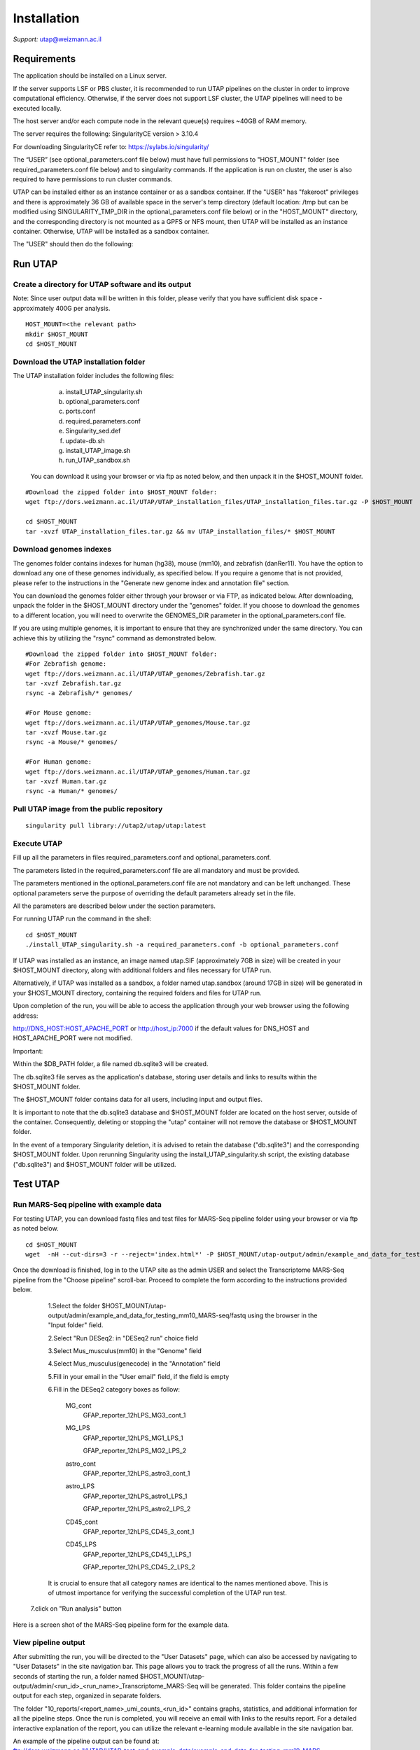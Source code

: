 
Installation
############

*Support:* utap@weizmann.ac.il


Requirements
============


The application should be installed on a Linux server.


If the server supports LSF or PBS cluster, it is recommended to run UTAP pipelines on the cluster in order to improve computational efficiency. Otherwise, if the server does not support LSF cluster, the UTAP pipelines will need to be executed locally.


The host server and/or each compute node in the relevant queue(s) requires ~40GB of RAM memory.

The server requires the following:
SingularityCE version > 3.10.4  

For downloading SingularityCE refer to: https://sylabs.io/singularity/


The “USER” (see optional_parameters.conf file below) must have full permissions to "HOST_MOUNT" folder (see required_parameters.conf file below) and to singularity commands.
If the application is run on cluster, the user is also required to have permissions to run cluster commands.

UTAP can be installed either as an instance container or as a sandbox container. 
If the "USER" has "fakeroot" privileges and there is approximately 36 GB of available space in the server's temp directory (default location: /tmp but can be modified using SINGULARITY_TMP_DIR in the optional_parameters.conf file below) or in the "HOST_MOUNT" directory, and the corresponding directory is not mounted as a GPFS or NFS mount, then UTAP will be installed as an instance container. Otherwise, UTAP will be installed as a sandbox container.

The "USER" should then do the following:


Run UTAP
========

Create a directory for UTAP software and its output
---------------------------------------------------

Note: Since user output data will be written in this folder, please verify that you have sufficient disk space -  approximately 400G per analysis.
::

   HOST_MOUNT=<the relevant path>
   mkdir $HOST_MOUNT
   cd $HOST_MOUNT


Download the UTAP installation folder 
-------------------------------------

The UTAP installation folder includes the following files:
  a.	install_UTAP_singularity.sh
  b.	optional_parameters.conf
  c.	ports.conf
  d.	required_parameters.conf
  e.	Singularity_sed.def
  f.	update-db.sh
  g.	install_UTAP_image.sh
  h.	run_UTAP_sandbox.sh

 You can download it using your browser or via ftp as noted below, and then unpack it in the $HOST_MOUNT folder.
::


   #Download the zipped folder into $HOST_MOUNT folder:
   wget ftp://dors.weizmann.ac.il/UTAP/UTAP_installation_files/UTAP_installation_files.tar.gz -P $HOST_MOUNT
   
   cd $HOST_MOUNT
   tar -xvzf UTAP_installation_files.tar.gz && mv UTAP_installation_files/* $HOST_MOUNT


Download genomes indexes
-------------------------

The genomes folder contains indexes for human (hg38), mouse (mm10), and zebrafish (danRer11). You have the option to download any one of these genomes individually, as specified below. If you require a genome that is not provided, please refer to the instructions in the "Generate new genome index and annotation file" section.

You can download the genomes folder either through your browser or via FTP, as indicated below. After downloading, unpack the folder in the $HOST_MOUNT directory under the "genomes" folder. If you choose to download the genomes to a different location, you will need to overwrite the GENOMES_DIR parameter in the optional_parameters.conf file.

If you are using multiple genomes, it is important to ensure that they are synchronized under the same directory. You can achieve this by utilizing the "rsync" command as demonstrated below.
::

    #Download the zipped folder into $HOST_MOUNT folder:
    #For Zebrafish genome:
    wget ftp://dors.weizmann.ac.il/UTAP/UTAP_genomes/Zebrafish.tar.gz
    tar -xvzf Zebrafish.tar.gz
    rsync -a Zebrafish/* genomes/
    
    #For Mouse genome:
    wget ftp://dors.weizmann.ac.il/UTAP/UTAP_genomes/Mouse.tar.gz
    tar -xvzf Mouse.tar.gz
    rsync -a Mouse/* genomes/
    
    #For Human genome:
    wget ftp://dors.weizmann.ac.il/UTAP/UTAP_genomes/Human.tar.gz
    tar -xvzf Human.tar.gz
    rsync -a Human/* genomes/
    


Pull UTAP image from the public repository
------------------------------------------
::

   singularity pull library://utap2/utap/utap:latest

Execute UTAP
--------------
Fill up all the parameters in files required_parameters.conf and optional_parameters.conf. 

The parameters listed in the required_parameters.conf file are all mandatory and must be provided.

The parameters mentioned in the optional_parameters.conf file are not mandatory and can be left unchanged. These optional parameters serve the purpose of overriding the default parameters already set in the file.

All the parameters are described below under the section parameters.

For running UTAP run the command in the shell:

::

    cd $HOST_MOUNT
    ./install_UTAP_singularity.sh -a required_parameters.conf -b optional_parameters.conf
    

If UTAP was installed as an instance, an image named utap.SIF (approximately 7GB in size) will be created in your $HOST_MOUNT directory, along with additional folders and files necessary for UTAP run.

Alternatively, if UTAP was installed as a sandbox, a folder named utap.sandbox (around 17GB in size) will be generated in your $HOST_MOUNT directory, containing the required folders and files for UTAP run.

Upon completion of the run, you will be able to access the application through your web browser using the following address:

http://DNS_HOST:HOST_APACHE_PORT
or
http://host_ip:7000
if the default values for DNS_HOST and HOST_APACHE_PORT were not modified.

Important:

Within the $DB_PATH folder, a file named db.sqlite3 will be created.

The db.sqlite3 file serves as the application's database, storing user details and links to results within the $HOST_MOUNT folder.

The $HOST_MOUNT folder contains data for all users, including input and output files.

It is important to note that the db.sqlite3 database and $HOST_MOUNT folder are located on the host server, outside of the container. Consequently, deleting or stopping the "utap" container will not remove the database or $HOST_MOUNT folder.

In the event of a temporary Singularity deletion, it is advised to retain the database ("db.sqlite3") and the corresponding $HOST_MOUNT folder. Upon rerunning Singularity using the install_UTAP_singularity.sh script, the existing database ("db.sqlite3") and $HOST_MOUNT folder will be utilized.

Test UTAP
=========

Run MARS-Seq pipeline with example data
--------------------------------------
For testing UTAP, you can download fastq files and test files for MARS-Seq pipeline folder using your browser or via ftp as noted below.
::

    cd $HOST_MOUNT
    wget  -nH --cut-dirs=3 -r --reject='index.html*' -P $HOST_MOUNT/utap-output/admin/example_and_data_for_testing_mm10_MARS-seq ftp://dors.weizmann.ac.il/UTAP/UTAP_test_and_example_data/example_and_data_for_testing_mm10_MARS-seq/
 
    
Once the download is finished, log in to the UTAP site as the admin USER and select the Transcriptome MARS-Seq pipeline from the "Choose pipeline" scroll-bar. Proceed to complete the form according to the instructions provided below.

      1.Select the folder $HOST_MOUNT/utap-output/admin/example_and_data_for_testing_mm10_MARS-seq/fastq using the browser in the "Input folder" field.
      
      2.Select "Run DESeq2: in "DESeq2 run" choice field
      
      3.Select Mus_musculus(mm10) in the "Genome" field

      4.Select Mus_musculus(genecode) in the "Annotation" field
      
      5.Fill in your email in the "User email" field, if the field is empty
      
      6.Fill in the DESeq2 category boxes as follow: 

         MG_cont
                     GFAP_reporter_12hLPS_MG3_cont_1

         MG_LPS
                     GFAP_reporter_12hLPS_MG1_LPS_1


                     GFAP_reporter_12hLPS_MG2_LPS_2

         astro_cont
                     GFAP_reporter_12hLPS_astro3_cont_1

         astro_LPS
                     GFAP_reporter_12hLPS_astro1_LPS_1


                     GFAP_reporter_12hLPS_astro2_LPS_2

         CD45_cont
                     GFAP_reporter_12hLPS_CD45_3_cont_1

         CD45_LPS
                     GFAP_reporter_12hLPS_CD45_1_LPS_1


                     GFAP_reporter_12hLPS_CD45_2_LPS_2

      
      It is crucial to ensure that all category names are identical to the names mentioned above. This is of utmost importance for verifying the successful completion of the UTAP run test.
   
   7.click on "Run analysis" button


Here is a screen shot of the MARS-Seq pipeline form for the example data.

.. image:: ../figures/MARS_Seq_example_form.png

   
   
   
   
  

View pipeline output
-------------------
After submitting the run, you will be directed to the "User Datasets" page, which can also be accessed by navigating to "User Datasets" in the site navigation bar. This page allows you to track the progress of all the runs. Within a few seconds of starting the run, a folder named $HOST_MOUNT/utap-output/admin/<run_id>_<run_name>_Transcriptome_MARS-Seq will be generated. This folder contains the pipeline output for each step, organized in separate folders.

The folder "10_reports/<report_name>_umi_counts_<run_id>" contains graphs, statistics, and additional information for all the pipeline steps. Once the run is completed, you will receive an email with links to the results report. For a detailed interactive explanation of the report, you can utilize the relevant e-learning module available in the site navigation bar.

An example of the pipeline output can be found at:
ftp://dors.weizmann.ac.il/UTAP/UTAP_test_and_example_data/example_and_data_for_testing_mm10_MARS-seq/20230520_231819_test_Transcriptome_MARS-Seq

For further details, please refer to the "Help" tab in the site navigation bar.

Check pipeline output
--------------------------
After the run is finished, you can verify the successful completion of the test run by executing the script test_UTAP.sh. This script compares the results from your pipeline with the example results available at ftp://dors.weizmann.ac.il/UTAP/UTAP_test_and_example_data/example_and_data_for_testing_mm10_MARS-seq/20230520_231819_test_Transcriptome_MARS-Seq.

To run the script, follow the instructions below:

::

    cd $HOST_MOUNT
    chmod +x $HOST_MOUNT/utap-output/admin/exmaple_and_data_for_testing_mm10_MARS-seq/test_files/test_UTAP.sh
    .  $HOST_MOUNT/utap-output/admin/exmaple_and_data_for_testing_mm10_MARS-seq/test_files/test_UTAP.sh
    
If the run is successfully completed, the output message "UTAP test run succeeded" will be displayed. In case any issues arise during the run or testing process, please contact us for further assistance.


Parameters
==========

Required parameters
-------------------

HOST_MOUNT             
                       Mount point from the singularity on the host (full path of the folder).
                          
                       This is the folder that contains all UTAP installation files,
                          
                       All input and output data for all of the users will be written into this folder.


ADMIN_PASS              
                       Password of an admin in the UTAP database
                        
                       (The password must contain at least one uppercase character, one lowercase character, and one digit).



REPLY_EMAIL            
                       Support email for users. Users receive emails from this address.
                       If you provide a Gmail address, please ensure that you input your correct Gmail app password in the field "MAIL_PASSWORD" within the            optional_parameters.conf file. Refer to https://support.google.com/accounts/answer/185833?hl=en for getting gmail app password.
                      


MAX_CORES               
                       Maximum cores in the host computer or in each node of the cluster.



MAX_MEMORY                                      
                       Maximum memory in MB in the host computer or in each node of the cluster.



Optional parameters
-------------------                        
                        
                        
                        
USER                   
                       User in host server that has permission to run cluster commands (if run with cluster), run singularity commands and write 

                       into the $HOST_MOUNT folder (user can have "fakeroot" permissions).

                       **The default is:** USER=$USER



DNS_HOST               
                       DNS address of the host server.

                       For example: http://servername.ac.il or servername.ac.il
                        
                       The default is the IPv4 address of the host server (can be obtained with the command 'hostname -I')




MAIL_SERVER            
                       Domain name of the mail server.

                       **For example:** mg.weizmann.ac.il
                        
                       **The default is:**  REPLY_EMAIL= None


MAIL_PASSWORD
                       Password associated to the REPLY_EMAIL address in required_parameters.conf file.
                        
                       **The default is:**  MAIL_PASSWORD=None

HOST_APACHE_PORT        
                        Any available port on the host server for the singularity Apache.

                        **For example:** 8080
                        
                        **The default is:** HOST_APACHE_PORT= 7000



INSTITUTE_NAME           
                        Your institute name or lab

                        (the string can contain only A-Za-z0-9 characters without whitespaces).

                        **The default is:** INSTITUTE_NAME=None



MAX_UPLOAD_SIZE          
                        Maximum file/folder size that a user can upload at once (Megabytes).

                        **For example:** 314572800 (i.e. 300*1024*1024 = 314572800Mb = 300Gb)

                        **The default is:** MAX_UPLOAD_SIZE =314572800



CONDA                   
                        Full path to miniconda's env root folder.

                        A full miniconda3 env exist inside the container .

                        **For example:** /miniconda3

                        **The default is:** CONDA=None 
                        
                        When default parameter is used the env at /opt/miniconda3 inside the container will be used.



PROXY_URL            
                        UTAP's URL if you are using proxy server. 
                        default: DNS_HOST:HOST_APACHE_PORT




RUN_NGSPLOT           
                      Set to 1 if for running NGS-plot.

                      **The default is:** RUN_NGSPLOT=1



HOST_HOME_DIR        
                     The USER home directory on the host. 

                     **For example:** /home/username 

                     **The default is:** $HOME



DB_PATH              
                     Full path to the folder where the DB will be located.

                     $USER needs to have write permission for this folder.

                     The DB is very small, so it is will not create disk space problems.

                     **For example:** mkdir /utap-db; chown -R $USER/utap-db; 

                     **The default is:** DB_PATH=$HOST_MOUNT/UTAP_DB


GENOMES_DIR          
                     The full path to the genomes directory.

                     **The default is:** GENOMES_DIR =$HOST_MOUNT/genomes 


SINGULARITY_TMP_DIR           
                     Singularity uses a temporary directory to build the squashfs filesystem, and this temp space needs to be at least 36GB  

                     large to hold the entire resulting Singularity image.
 
                     If you use "fakeroot" privileges,  make sure that the tmp directory is local and not NFS or GPFS mounted disc.

                     **The default is:** SINGULARITY_TMP_DIR=/tmp

FAKEROOT                      
                     Set to 1 If USER has "fakeroot" privileges.

                     **The default is:** FAKEROOT=None


SINGULARITY_HOST_COMMAND           
                                   Singularity command on the host. 

                                   **for example:** if singularity is installed as module named Singularity on the host then the command will be: ”ml                                       
                                   Singularity”

                                   **The default is:** SINGULARITY_HOST_COMMAND=None 



Additional optional parameters for installing on a cluster:




CLUSTER_TYPE         
                     Type of the cluster.

                     **For example:** lsf or pbs or local.

                     The commands will be sent to the cluster. Currently, UTAP supports LSF or PBS clusters.
                     
                     When "local" parameter is used, UTAP pipelines will be run on the local host inside the container.

                     **The default is:** CLUSTER_TYPE=local



CLUSTER_QUEUE           
                     Queue name in the cluster. $USER must have permissions to run on this queue. 
                     
                     **The default is:** CLUSTER_QUEUE=None
                        

SINGULARITY_CLUSTER_COMMAND         
                                    Singularity command on the cluster. 

                                    **For example:** if singularity is installed as module named Singularity on the cluster, then command will be: ”ml                                           
                                    Singularity”

                                    **The default is:** SINGULARITY_CLUSTER_COMMAND=None 
                                    



REMARKS
-------

1. PBS cluster installation was prepared but not tested.

